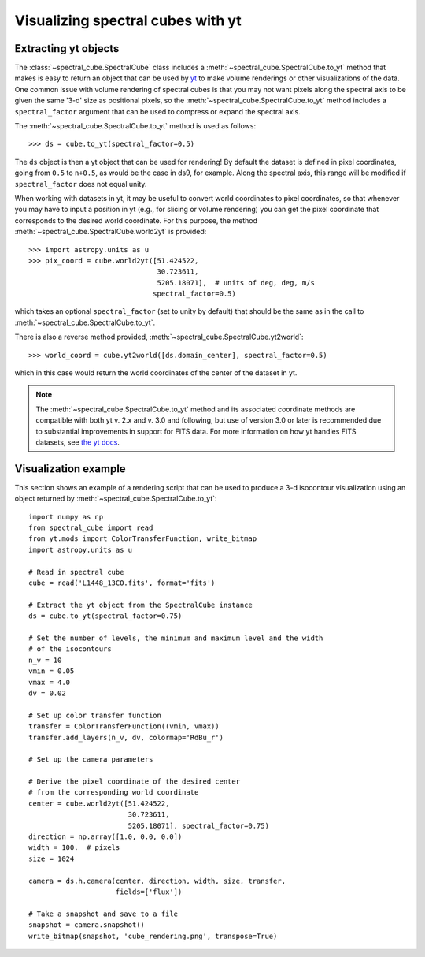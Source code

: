 Visualizing spectral cubes with yt
==================================

Extracting yt objects
---------------------

The :class:`~spectral_cube.SpectralCube` class includes a
:meth:`~spectral_cube.SpectralCube.to_yt` method that makes is easy to return
an object that can be used by `yt <http://yt-project.org>`_ to make volume
renderings or other visualizations of the data. One common issue with volume
rendering of spectral cubes is that you may not want pixels along the
spectral axis to be given the same '3-d' size as positional pixels, so the
:meth:`~spectral_cube.SpectralCube.to_yt` method includes a
``spectral_factor`` argument that can be used to compress or expand the
spectral axis.

The :meth:`~spectral_cube.SpectralCube.to_yt` method is used as follows::

    >>> ds = cube.to_yt(spectral_factor=0.5)

The ``ds`` object is then a yt object that can be used for rendering! By
default the dataset is defined in pixel coordinates, going from ``0.5`` to ``n+0.5``,
as would be the case in ds9, for example. Along the spectral axis, this range
will be modified if ``spectral_factor`` does not equal unity.

When working with datasets in yt, it may be useful to convert world coordinates
to pixel coordinates, so that whenever you may have to input a position in yt
(e.g., for slicing or volume rendering) you can get the pixel coordinate that
corresponds to the desired world coordinate. For this purpose, the method
:meth:`~spectral_cube.SpectralCube.world2yt` is provided::

    >>> import astropy.units as u
    >>> pix_coord = cube.world2yt([51.424522,
                                   30.723611,
                                   5205.18071],  # units of deg, deg, m/s
                                  spectral_factor=0.5)

which takes an optional ``spectral_factor`` (set to unity by default) that should be
the same as in the call to :meth:`~spectral_cube.SpectralCube.to_yt`.

There is also a reverse method provided, :meth:`~spectral_cube.SpectralCube.yt2world`::

    >>> world_coord = cube.yt2world([ds.domain_center], spectral_factor=0.5)

which in this case would return the world coordinates of the center of the dataset
in yt.

.. TODO: add a way to center it on a specific coordinate and return in world
.. coordinate offset.

.. note::

    The :meth:`~spectral_cube.SpectralCube.to_yt` method and its associated coordinate methods
    are compatible with both yt v. 2.x and v. 3.0 and following, but use of version 3.0 or later
    is recommended due to substantial improvements in support for FITS data. For more information
    on how yt handles FITS datasets, see `the yt docs <http://yt-project
    .org/docs/3.0/examining/loading_data.html#fits-data>`_.

Visualization example
---------------------

This section shows an example of a rendering script that can be used to
produce a 3-d isocontour visualization using an object returned by
:meth:`~spectral_cube.SpectralCube.to_yt`::

    import numpy as np
    from spectral_cube import read
    from yt.mods import ColorTransferFunction, write_bitmap
    import astropy.units as u

    # Read in spectral cube
    cube = read('L1448_13CO.fits', format='fits')

    # Extract the yt object from the SpectralCube instance
    ds = cube.to_yt(spectral_factor=0.75)

    # Set the number of levels, the minimum and maximum level and the width
    # of the isocontours
    n_v = 10
    vmin = 0.05
    vmax = 4.0
    dv = 0.02

    # Set up color transfer function
    transfer = ColorTransferFunction((vmin, vmax))
    transfer.add_layers(n_v, dv, colormap='RdBu_r')

    # Set up the camera parameters

    # Derive the pixel coordinate of the desired center
    # from the corresponding world coordinate
    center = cube.world2yt([51.424522,
                            30.723611,
                            5205.18071], spectral_factor=0.75)
    direction = np.array([1.0, 0.0, 0.0])
    width = 100.  # pixels
    size = 1024

    camera = ds.h.camera(center, direction, width, size, transfer,
                         fields=['flux'])

    # Take a snapshot and save to a file
    snapshot = camera.snapshot()
    write_bitmap(snapshot, 'cube_rendering.png', transpose=True)
